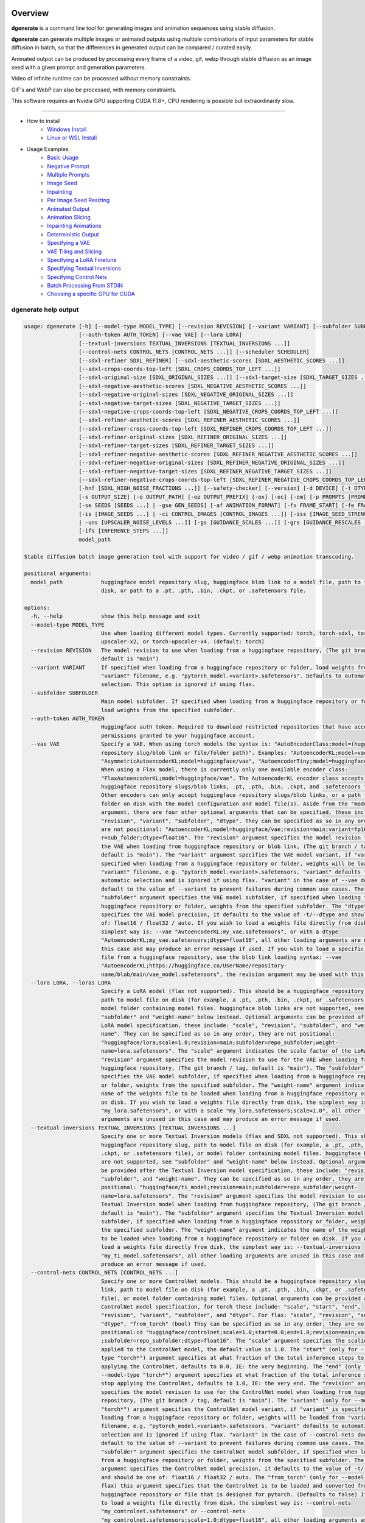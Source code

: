Overview
========

**dgenerate** is a command line tool for generating images and animation sequences using stable diffusion.

**dgenerate** can generate multiple images or animated outputs using multiple combinations of input parameters
for stable diffusion in batch, so that the differences in generated output can be compared / curated easily.

Animated output can be produced by processing every frame of a video, gif, webp through stable diffusion as
an image seed with a given prompt and generation parameters.

Video of infinite runtime can be processed without memory constraints.

GIF's and WebP can also be processed, with memory constraints.

This software requires an Nvidia GPU supporting CUDA 11.8+, CPU rendering is possible but extraordinarily slow.

----


* How to install
    * `Windows Install </#windows-install>`_
    * `Linux or WSL Install </#linux-or-wsl-install>`_

* Usage Examples
    * `Basic Usage </#basic-usage>`_
    * `Negative Prompt </#negative-prompt>`_
    * `Multiple Prompts </#multiple-prompts>`_
    * `Image Seed </#image-seed>`_
    * `Inpainting </#inpainting>`_
    * `Per Image Seed Resizing </#per-image-seed-resizing>`_
    * `Animated Output </#animated-output>`_
    * `Animation Slicing </#animation-slicing>`_
    * `Inpainting Animations </#inpainting-animations>`_
    * `Deterministic Output </#deterministic-output>`_
    * `Specifying a VAE </#specifying-a-vae>`_
    * `VAE Tiling and Slicing </#vae-tiling-and-slicing>`_
    * `Specifying a LoRA Finetune </#specifying-a-lora-finetune>`_
    * `Specifying Textual Inversions </#specifying-textual-inversions>`_
    * `Specifying Control Nets </#specifying-control-nets>`_
    * `Batch Processing From STDIN </#batch-processing-from-stdin>`_
    * `Choosing a specific GPU for CUDA </#choosing-a-specific-gpu-for-cuda>`_

dgenerate help output
---------------------

.. code-block::

    usage: dgenerate [-h] [--model-type MODEL_TYPE] [--revision REVISION] [--variant VARIANT] [--subfolder SUBFOLDER]
                     [--auth-token AUTH_TOKEN] [--vae VAE] [--lora LORA]
                     [--textual-inversions TEXTUAL_INVERSIONS [TEXTUAL_INVERSIONS ...]]
                     [--control-nets CONTROL_NETS [CONTROL_NETS ...]] [--scheduler SCHEDULER]
                     [--sdxl-refiner SDXL_REFINER] [--sdxl-aesthetic-scores [SDXL_AESTHETIC_SCORES ...]]
                     [--sdxl-crops-coords-top-left [SDXL_CROPS_COORDS_TOP_LEFT ...]]
                     [--sdxl-original-size [SDXL_ORIGINAL_SIZES ...]] [--sdxl-target-size [SDXL_TARGET_SIZES ...]]
                     [--sdxl-negative-aesthetic-scores [SDXL_NEGATIVE_AESTHETIC_SCORES ...]]
                     [--sdxl-negative-original-sizes [SDXL_NEGATIVE_ORIGINAL_SIZES ...]]
                     [--sdxl-negative-target-sizes [SDXL_NEGATIVE_TARGET_SIZES ...]]
                     [--sdxl-negative-crops-coords-top-left [SDXL_NEGATIVE_CROPS_COORDS_TOP_LEFT ...]]
                     [--sdxl-refiner-aesthetic-scores [SDXL_REFINER_AESTHETIC_SCORES ...]]
                     [--sdxl-refiner-crops-coords-top-left [SDXL_REFINER_CROPS_COORDS_TOP_LEFT ...]]
                     [--sdxl-refiner-original-sizes [SDXL_REFINER_ORIGINAL_SIZES ...]]
                     [--sdxl-refiner-target-sizes [SDXL_REFINER_TARGET_SIZES ...]]
                     [--sdxl-refiner-negative-aesthetic-scores [SDXL_REFINER_NEGATIVE_AESTHETIC_SCORES ...]]
                     [--sdxl-refiner-negative-original-sizes [SDXL_REFINER_NEGATIVE_ORIGINAL_SIZES ...]]
                     [--sdxl-refiner-negative-target-sizes [SDXL_REFINER_NEGATIVE_TARGET_SIZES ...]]
                     [--sdxl-refiner-negative-crops-coords-top-left [SDXL_REFINER_NEGATIVE_CROPS_COORDS_TOP_LEFT ...]]
                     [-hnf [SDXL_HIGH_NOISE_FRACTIONS ...]] [--safety-checker] [--version] [-d DEVICE] [-t DTYPE]
                     [-s OUTPUT_SIZE] [-o OUTPUT_PATH] [-op OUTPUT_PREFIX] [-ox] [-oc] [-om] [-p PROMPTS [PROMPTS ...]]
                     [-se SEEDS [SEEDS ...] | -gse GEN_SEEDS] [-af ANIMATION_FORMAT] [-fs FRAME_START] [-fe FRAME_END]
                     [-is [IMAGE_SEEDS ...] | -ci CONTROL_IMAGES [CONTROL_IMAGES ...]] [-iss [IMAGE_SEED_STRENGTHS ...]
                     | -uns [UPSCALER_NOISE_LEVELS ...]] [-gs [GUIDANCE_SCALES ...]] [-grs [GUIDANCE_RESCALES ...]]
                     [-ifs [INFERENCE_STEPS ...]]
                     model_path

    Stable diffusion batch image generation tool with support for video / gif / webp animation transcoding.

    positional arguments:
      model_path            huggingface model repository slug, huggingface blob link to a model file, path to folder on
                            disk, or path to a .pt, .pth, .bin, .ckpt, or .safetensors file.

    options:
      -h, --help            show this help message and exit
      --model-type MODEL_TYPE
                            Use when loading different model types. Currently supported: torch, torch-sdxl, torch-
                            upscaler-x2, or torch-upscaler-x4. (default: torch)
      --revision REVISION   The model revision to use when loading from a huggingface repository, (The git branch / tag,
                            default is "main")
      --variant VARIANT     If specified when loading from a huggingface repository or folder, load weights from
                            "variant" filename, e.g. "pytorch_model.<variant>.safetensors". Defaults to automatic
                            selection. This option is ignored if using flax.
      --subfolder SUBFOLDER
                            Main model subfolder. If specified when loading from a huggingface repository or folder,
                            load weights from the specified subfolder.
      --auth-token AUTH_TOKEN
                            Huggingface auth token. Required to download restricted repositories that have access
                            permissions granted to your huggingface account.
      --vae VAE             Specify a VAE. When using torch models the syntax is: "AutoEncoderClass;model=(huggingface
                            repository slug/blob link or file/folder path)". Examples: "AutoencoderKL;model=vae.pt",
                            "AsymmetricAutoencoderKL;model=huggingface/vae", "AutoencoderTiny;model=huggingface/vae".
                            When using a Flax model, there is currently only one available encoder class:
                            "FlaxAutoencoderKL;model=huggingface/vae". The AutoencoderKL encoder class accepts
                            huggingface repository slugs/blob links, .pt, .pth, .bin, .ckpt, and .safetensors files.
                            Other encoders can only accept huggingface repository slugs/blob links, or a path to a
                            folder on disk with the model configuration and model file(s). Aside from the "model"
                            argument, there are four other optional arguments that can be specified, these include
                            "revision", "variant", "subfolder", "dtype". They can be specified as so in any order, they
                            are not positional: "AutoencoderKL;model=huggingface/vae;revision=main;variant=fp16;subfolde
                            r=sub_folder;dtype=float16". The "revision" argument specifies the model revision to use for
                            the VAE when loading from huggingface repository or blob link, (The git branch / tag,
                            default is "main"). The "variant" argument specifies the VAE model variant, if "variant" is
                            specified when loading from a huggingface repository or folder, weights will be loaded from
                            "variant" filename, e.g. "pytorch_model.<variant>.safetensors. "variant" defaults to
                            automatic selection and is ignored if using flax. "variant" in the case of --vae does not
                            default to the value of --variant to prevent failures during common use cases. The
                            "subfolder" argument specifies the VAE model subfolder, if specified when loading from a
                            huggingface repository or folder, weights from the specified subfolder. The "dtype" argument
                            specifies the VAE model precision, it defaults to the value of -t/--dtype and should be one
                            of: float16 / float32 / auto. If you wish to load a weights file directly from disk, the
                            simplest way is: --vae "AutoencoderKL;my_vae.safetensors", or with a dtype
                            "AutoencoderKL;my_vae.safetensors;dtype=float16", all other loading arguments are unused in
                            this case and may produce an error message if used. If you wish to load a specific weight
                            file from a huggingface repository, use the blob link loading syntax: --vae
                            "AutoencoderKL;https://huggingface.co/UserName/repository-
                            name/blob/main/vae_model.safetensors", the revision argument may be used with this syntax.
      --lora LORA, --loras LORA
                            Specify a LoRA model (flax not supported). This should be a huggingface repository slug,
                            path to model file on disk (for example, a .pt, .pth, .bin, .ckpt, or .safetensors file), or
                            model folder containing model files. huggingface blob links are not supported, see
                            "subfolder" and "weight-name" below instead. Optional arguments can be provided after the
                            LoRA model specification, these include: "scale", "revision", "subfolder", and "weight-
                            name". They can be specified as so in any order, they are not positional:
                            "huggingface/lora;scale=1.0;revision=main;subfolder=repo_subfolder;weight-
                            name=lora.safetensors". The "scale" argument indicates the scale factor of the LoRA. The
                            "revision" argument specifies the model revision to use for the VAE when loading from
                            huggingface repository, (The git branch / tag, default is "main"). The "subfolder" argument
                            specifies the VAE model subfolder, if specified when loading from a huggingface repository
                            or folder, weights from the specified subfolder. The "weight-name" argument indicates the
                            name of the weights file to be loaded when loading from a huggingface repository or folder
                            on disk. If you wish to load a weights file directly from disk, the simplest way is: --lora
                            "my_lora.safetensors", or with a scale "my_lora.safetensors;scale=1.0", all other loading
                            arguments are unused in this case and may produce an error message if used.
      --textual-inversions TEXTUAL_INVERSIONS [TEXTUAL_INVERSIONS ...]
                            Specify one or more Textual Inversion models (flax and SDXL not supported). This should be a
                            huggingface repository slug, path to model file on disk (for example, a .pt, .pth, .bin,
                            .ckpt, or .safetensors file), or model folder containing model files. huggingface blob links
                            are not supported, see "subfolder" and "weight-name" below instead. Optional arguments can
                            be provided after the Textual Inversion model specification, these include: "revision",
                            "subfolder", and "weight-name". They can be specified as so in any order, they are not
                            positional: "huggingface/ti_model;revision=main;subfolder=repo_subfolder;weight-
                            name=lora.safetensors". The "revision" argument specifies the model revision to use for the
                            Textual Inversion model when loading from huggingface repository, (The git branch / tag,
                            default is "main"). The "subfolder" argument specifies the Textual Inversion model
                            subfolder, if specified when loading from a huggingface repository or folder, weights from
                            the specified subfolder. The "weight-name" argument indicates the name of the weights file
                            to be loaded when loading from a huggingface repository or folder on disk. If you wish to
                            load a weights file directly from disk, the simplest way is: --textual-inversions
                            "my_ti_model.safetensors", all other loading arguments are unused in this case and may
                            produce an error message if used.
      --control-nets CONTROL_NETS [CONTROL_NETS ...]
                            Specify one or more ControlNet models. This should be a huggingface repository slug / blob
                            link, path to model file on disk (for example, a .pt, .pth, .bin, .ckpt, or .safetensors
                            file), or model folder containing model files. Optional arguments can be provided after the
                            ControlNet model specification, for torch these include: "scale", "start", "end",
                            "revision", "variant", "subfolder", and "dtype". For flax: "scale", "revision", "subfolder",
                            "dtype", "from_torch" (bool) They can be specified as so in any order, they are not
                            positional:cd "huggingface/controlnet;scale=1.0;start=0.0;end=1.0;revision=main;variant=fp16
                            ;subfolder=repo_subfolder;dtype=float16". The "scale" argument specifies the scaling factor
                            applied to the ControlNet model, the default value is 1.0. The "start" (only for --model-
                            type "torch*") argument specifies at what fraction of the total inference steps to begin
                            applying the ControlNet, defaults to 0.0, IE: the very beginning. The "end" (only for
                            --model-type "torch*") argument specifies at what fraction of the total inference steps to
                            stop applying the ControlNet, defaults to 1.0, IE: the very end. The "revision" argument
                            specifies the model revision to use for the ControlNet model when loading from huggingface
                            repository, (The git branch / tag, default is "main"). The "variant" (only for --model-type
                            "torch*") argument specifies the ControlNet model variant, if "variant" is specified when
                            loading from a huggingface repository or folder, weights will be loaded from "variant"
                            filename, e.g. "pytorch_model.<variant>.safetensors. "variant" defaults to automatic
                            selection and is ignored if using flax. "variant" in the case of --control-nets does not
                            default to the value of --variant to prevent failures during common use cases. The
                            "subfolder" argument specifies the ControlNet model subfolder, if specified when loading
                            from a huggingface repository or folder, weights from the specified subfolder. The "dtype"
                            argument specifies the ControlNet model precision, it defaults to the value of -t/--dtype
                            and should be one of: float16 / float32 / auto. The "from_torch" (only for --model-type
                            flax) this argument specifies that the ControlNet is to be loaded and converted from a
                            huggingface repository or file that is designed for pytorch. (Defaults to false) If you wish
                            to load a weights file directly from disk, the simplest way is: --control-nets
                            "my_controlnet.safetensors" or --control-nets
                            "my_controlnet.safetensors;scale=1.0;dtype=float16", all other loading arguments aside from
                            "scale" and "dtype" are unused in this case and may produce an error message if used
                            ("from_torch" is available when using flax). If you wish to load a specific weight file from
                            a huggingface repository, use the blob link loading syntax: --control-nets
                            "https://huggingface.co/UserName/repository-name/blob/main/controlnet.safetensors", the
                            revision argument may be used with this syntax.
      --scheduler SCHEDULER
                            Specify a scheduler (sampler) by name. Passing "help" to this argument will print the
                            compatible schedulers for a model without generating any images. Torch schedulers:
                            (DDIMScheduler, DDPMScheduler, PNDMScheduler, LMSDiscreteScheduler, EulerDiscreteScheduler,
                            HeunDiscreteScheduler, EulerAncestralDiscreteScheduler, DPMSolverMultistepScheduler,
                            DPMSolverSinglestepScheduler, KDPM2DiscreteScheduler, KDPM2AncestralDiscreteScheduler,
                            DEISMultistepScheduler, UniPCMultistepScheduler, DPMSolverSDEScheduler).
      --sdxl-refiner SDXL_REFINER
                            Stable Diffusion XL (torch-sdxl) refiner model path. This should be a huggingface repository
                            slug / blob link, path to model file on disk (for example, a .pt, .pth, .bin, .ckpt, or
                            .safetensors file), or model folder containing model files. Optional arguments can be
                            provided after the SDXL refiner model specification, these include: "revision", "variant",
                            "subfolder", and "dtype". They can be specified as so in any order, they are not positional:
                            "huggingface/refiner_model_xl;revision=main;variant=fp16;subfolder=repo_subfolder;dtype=floa
                            t16". The "revision" argument specifies the model revision to use for the Textual Inversion
                            model when loading from huggingface repository, (The git branch / tag, default is "main").
                            The "variant" argument specifies the SDXL refiner model variant and defaults to the value of
                            --variant, when "variant" is specified when loading from a huggingface repository or folder,
                            weights will be loaded from "variant" filename, e.g. "pytorch_model.<variant>.safetensors.
                            "variant" defaults to automatic selection. The "subfolder" argument specifies the SDXL
                            refiner model subfolder, if specified when loading from a huggingface repository or folder,
                            weights from the specified subfolder. The "dtype" argument specifies the SDXL refiner model
                            precision, it defaults to the value of -t/--dtype and should be one of: float16 / float32 /
                            auto. If you wish to load a weights file directly from disk, the simplest way is: --sdxl-
                            refiner "my_sdxl_refiner.safetensors" or --sdxl-refiner
                            "my_sdxl_refiner.safetensors;dtype=float16", all other loading arguments aside from "dtype"
                            are unused in this case and may produce an error message if used. If you wish to load a
                            specific weight file from a huggingface repository, use the blob link loading syntax:
                            --sdxl-refiner "https://huggingface.co/UserName/repository-
                            name/blob/main/refiner_model.safetensors", the revision argument may be used with this
                            syntax.
      --sdxl-aesthetic-scores [SDXL_AESTHETIC_SCORES ...]
                            One or more Stable Diffusion XL (torch-sdxl) "aesthetic-score" micro-conditioning
                            parameters. Used to simulate an aesthetic score of the generated image by influencing the
                            positive text condition. Part of SDXL's micro-conditioning as explained in section 2.2 of
                            [https://huggingface.co/papers/2307.01952].
      --sdxl-crops-coords-top-left [SDXL_CROPS_COORDS_TOP_LEFT ...]
                            One or more Stable Diffusion XL (torch-sdxl) "negative-crops-coords-top-left" micro-
                            conditioning parameters in the format "0,0". --sdxl-crops-coords-top-left can be used to
                            generate an image that appears to be "cropped" from the position --sdxl-crops-coords-top-
                            left downwards. Favorable, well-centered images are usually achieved by setting --sdxl-
                            crops-coords-top-left to "0,0". Part of SDXL's micro-conditioning as explained in section
                            2.2 of [https://huggingface.co/papers/2307.01952].
      --sdxl-original-size [SDXL_ORIGINAL_SIZES ...], --sdxl-original-sizes [SDXL_ORIGINAL_SIZES ...]
                            One or more Stable Diffusion XL (torch-sdxl) "original-size" micro-conditioning parameters
                            in the format (WIDTHxHEIGHT). If not the same as --sdxl-target-size the image will appear to
                            be down or upsampled. --sdxl-original-size defaults to --output-size if not specified. Part
                            of SDXL's micro-conditioning as explained in section 2.2 of
                            [https://huggingface.co/papers/2307.01952]
      --sdxl-target-size [SDXL_TARGET_SIZES ...], --sdxl-target-sizes [SDXL_TARGET_SIZES ...]
                            One or more Stable Diffusion XL (torch-sdxl) "target-size" micro-conditioning parameters in
                            the format (WIDTHxHEIGHT). For most cases, --sdxl-target-size should be set to the desired
                            height and width of the generated image. If not specified it will default to --output-size.
                            Part of SDXL's micro-conditioning as explained in section 2.2 of
                            [https://huggingface.co/papers/2307.01952]
      --sdxl-negative-aesthetic-scores [SDXL_NEGATIVE_AESTHETIC_SCORES ...]
                            One or more Stable Diffusion XL (torch-sdxl) "negative-aesthetic-score" micro-conditioning
                            parameters. Part of SDXL's micro-conditioning as explained in section 2.2 of
                            [https://huggingface.co/papers/2307.01952]. Can be used to simulate an aesthetic score of
                            the generated image by influencing the negative text condition.
      --sdxl-negative-original-sizes [SDXL_NEGATIVE_ORIGINAL_SIZES ...]
                            One or more Stable Diffusion XL (torch-sdxl) "negative-original-sizes" micro-conditioning
                            parameters. Negatively condition the generation process based on a specific image
                            resolution. Part of SDXL's micro-conditioning as explained in section 2.2 of
                            [https://huggingface.co/papers/2307.01952]. For more information, refer to this issue
                            thread: https://github.com/huggingface/diffusers/issues/4208
      --sdxl-negative-target-sizes [SDXL_NEGATIVE_TARGET_SIZES ...]
                            One or more Stable Diffusion XL (torch-sdxl) "negative-original-sizes" micro-conditioning
                            parameters. To negatively condition the generation process based on a target image
                            resolution. It should be as same as the "target_size" for most cases. Part of SDXL's micro-
                            conditioning as explained in section 2.2 of [https://huggingface.co/papers/2307.01952]. For
                            more information, refer to this issue thread:
                            https://github.com/huggingface/diffusers/issues/4208.
      --sdxl-negative-crops-coords-top-left [SDXL_NEGATIVE_CROPS_COORDS_TOP_LEFT ...]
                            One or more Stable Diffusion XL (torch-sdxl) "negative-crops-coords-top-left" micro-
                            conditioning parameters in the format "0,0". Negatively condition the generation process
                            based on a specific crop coordinates. Part of SDXL's micro-conditioning as explained in
                            section 2.2 of [https://huggingface.co/papers/2307.01952]. For more information, refer to
                            this issue thread: https://github.com/huggingface/diffusers/issues/4208.
      --sdxl-refiner-aesthetic-scores [SDXL_REFINER_AESTHETIC_SCORES ...]
                            See: --sdxl-aesthetic-scores, applied to SDXL refiner pass.
      --sdxl-refiner-crops-coords-top-left [SDXL_REFINER_CROPS_COORDS_TOP_LEFT ...]
                            See: --sdxl-crops-coords-top-left, applied to SDXL refiner pass.
      --sdxl-refiner-original-sizes [SDXL_REFINER_ORIGINAL_SIZES ...]
                            See: --sdxl-refiner-original-sizes, applied to SDXL refiner pass.
      --sdxl-refiner-target-sizes [SDXL_REFINER_TARGET_SIZES ...]
                            See: --sdxl-refiner-target-sizes, applied to SDXL refiner pass.
      --sdxl-refiner-negative-aesthetic-scores [SDXL_REFINER_NEGATIVE_AESTHETIC_SCORES ...]
                            See: --sdxl-negative-aesthetic-scores, applied to SDXL refiner pass.
      --sdxl-refiner-negative-original-sizes [SDXL_REFINER_NEGATIVE_ORIGINAL_SIZES ...]
                            See: --sdxl-negative-original-sizes, applied to SDXL refiner pass.
      --sdxl-refiner-negative-target-sizes [SDXL_REFINER_NEGATIVE_TARGET_SIZES ...]
                            See: --sdxl-negative-target-sizes, applied to SDXL refiner pass.
      --sdxl-refiner-negative-crops-coords-top-left [SDXL_REFINER_NEGATIVE_CROPS_COORDS_TOP_LEFT ...]
                            See: --sdxl-negative-crops-coords-top-left, applied to SDXL refiner pass.
      -hnf [SDXL_HIGH_NOISE_FRACTIONS ...], --sdxl-high-noise-fractions [SDXL_HIGH_NOISE_FRACTIONS ...]
                            High noise fraction for Stable Diffusion XL (torch-sdxl), this fraction of inference steps
                            will be processed by the base model, while the rest will be processed by the refiner model.
                            Multiple values to this argument will result in additional generation steps for each value.
                            (default: [0.8])
      --safety-checker      Enable safety checker loading, this is off by default. When turned on images with NSFW
                            content detected may result in solid black output. Some pretrained models have settings
                            indicating a safety checker is not to be loaded, in that case this option has no effect.
      --version             show program's version number and exit
      -d DEVICE, --device DEVICE
                            cuda / cpu. (default: cuda). Use: cuda:0, cuda:1, cuda:2, etc. to specify a specific GPU.
      -t DTYPE, --dtype DTYPE
                            Model precision: float16 / float32 / auto. (default: auto)
      -s OUTPUT_SIZE, --output-size OUTPUT_SIZE
                            Image output size. If an image seed is used it will be resized to this dimension with aspect
                            ratio maintained, width will be fixed and a new height will be calculated. If only one
                            integer value is provided, that is the value for both dimensions. X/Y dimension values
                            should be separated by "x". (default: 512x512 when no image seeds are specified)
      -o OUTPUT_PATH, --output-path OUTPUT_PATH
                            Output path for generated images and files. This directory will be created if it does not
                            exist. (default: ./output)
      -op OUTPUT_PREFIX, --output-prefix OUTPUT_PREFIX
                            Name prefix for generated images and files. This prefix will be added to the beginning of
                            every generated file, followed by an underscore.
      -ox, --output-overwrite
                            Enable overwrites of files in the output directory that already exists. The default behavior
                            is not to do this, and instead append a filename suffix: "_version_(number)" when it is
                            detected that the generated file name already exists. Advanced usage of SDXL using --sdxl-*
                            arguments other than --sdxl-high-noise-fractions will cause overwrites if multiple values
                            are supplied, and therefore the creation of files with the "_version_(number)" prefix, it is
                            recommended to use --output-configs/--output-metadata when using those options in order to
                            determine the input parameters which produced the image.
      -oc, --output-configs
                            Write a configuration text file for every output image or animation. The text file can be
                            used reproduce that particular output image or animation by piping it to dgenerate STDIN,
                            for example "dgenerate < config.txt". These files will be written to --output-directory and
                            are affected by --output-prefix and --output-overwrite as well. The files will be named
                            after their corresponding image or animation file. Configuration files produced for
                            animation frame images will utilize --frame-start and --frame-end to specify the frame
                            number.
      -om, --output-metadata
                            Write the information produced by --output-configs to the PNG metadata of each image.
                            Metadata will not be written to animated files (yet). The data is written to a PNG metadata
                            property named DgenerateConfig and can be read using ImageMagick like so: "magick identify
                            -format "%[Property:DgenerateConfig] generated_file.png".
      -p PROMPTS [PROMPTS ...], --prompts PROMPTS [PROMPTS ...]
                            List of prompts to try, an image group is generated for each prompt, prompt data is split by
                            ; (semi-colon). The first value is the positive text influence, things you want to see. The
                            Second value is negative influence IE. things you don't want to see. Example: --prompts
                            "shrek flying a tesla over detroit; clouds, rain, missiles". (default: [(empty string)])
      -se SEEDS [SEEDS ...], --seeds SEEDS [SEEDS ...]
                            List of seeds to try, define fixed seeds to achieve deterministic output. This argument may
                            not be used when --gse/--gen-seeds is used. (default: [randint(0, 99999999999999)])
      -gse GEN_SEEDS, --gen-seeds GEN_SEEDS
                            Auto generate N random seeds to try. This argument may not be used when -se/--seeds is used.
      -af ANIMATION_FORMAT, --animation-format ANIMATION_FORMAT
                            Output format when generating an animation from an input video / gif / webp etc. Value must
                            be one of: gif, webp, or mp4. (default: mp4)
      -fs FRAME_START, --frame-start FRAME_START
                            Starting frame slice point for animated files, the specified frame will be included.
      -fe FRAME_END, --frame-end FRAME_END
                            Ending frame slice point for animated files, the specified frame will be included.
      -is [IMAGE_SEEDS ...], --image-seeds [IMAGE_SEEDS ...]
                            List of image seeds to try when processing image seeds, these may be URLs or file paths.
                            Videos / GIFs / WEBP files will result in frames being rendered as well as an animated
                            output file being generated if more than one frame is available in the input file.
                            Inpainting for static images can be achieved by specifying a black and white mask image in
                            each image seed string using a semicolon as the separating character, like so: "my-seed-
                            image.png;my-image-mask.png", white areas of the mask indicate where generated content is to
                            be placed in your seed image. Output dimensions specific to the image seed can be specified
                            by placing the dimension at the end of the string following a semicolon like so: "my-seed-
                            image.png;512x512" or "my-seed-image.png;my-image-mask.png;512x512". Inpainting masks can be
                            downloaded for you from a URL or be a path to a file on disk.
      -ci CONTROL_IMAGES [CONTROL_IMAGES ...], --control-images CONTROL_IMAGES [CONTROL_IMAGES ...]
                            Specify images to try as control images for --control-nets when not specifying via --image-
                            seed. This argument is mutually exclusive with --image-seed.
      -iss [IMAGE_SEED_STRENGTHS ...], --image-seed-strengths [IMAGE_SEED_STRENGTHS ...]
                            List of image seed strengths to try. Closer to 0 means high usage of the seed image (less
                            noise convolution), 1 effectively means no usage (high noise convolution). Low values will
                            produce something closer or more relevant to the input image, high values will give the AI
                            more creative freedom. (default: [0.8])
      -uns [UPSCALER_NOISE_LEVELS ...], --upscaler-noise-levels [UPSCALER_NOISE_LEVELS ...]
                            List of upscaler noise levels to try when using the super resolution upscaler (torch-
                            upscaler-x4). These values will be ignored when using (torch-upscaler-x2). The higher this
                            value the more noise is added to the image before upscaling (similar to --image-seed-
                            strength). (default: [20])
      -gs [GUIDANCE_SCALES ...], --guidance-scales [GUIDANCE_SCALES ...]
                            List of guidance scales to try. Guidance scale effects how much your text prompt is
                            considered. Low values draw more data from images unrelated to text prompt. (default: [5])
      -grs [GUIDANCE_RESCALES ...], --guidance-rescales [GUIDANCE_RESCALES ...]
                            List of guidance rescale factors to try. Proposed by [Common Diffusion Noise Schedules and
                            Sample Steps are Flawed](https://arxiv.org/pdf/2305.08891.pdf) "guidance_scale" is defined
                            as "φ" in equation 16. of [Common Diffusion Noise Schedules and Sample Steps are Flawed]
                            (https://arxiv.org/pdf/2305.08891.pdf). Guidance rescale factor should fix overexposure when
                            using zero terminal SNR.
      -ifs [INFERENCE_STEPS ...], --inference-steps [INFERENCE_STEPS ...]
                            Lists of inference steps values to try. The amount of inference (de-noising) steps effects
                            image clarity to a degree, higher values bring the image closer to what the AI is targeting
                            for the content of the image. Values between 30-40 produce good results, higher values may
                            improve image quality and or change image content. (default: [30])




Windows Install
===============

You can install using the Windows installer provided with each release on the
`Releases Page <https://github.com/Teriks/dgenerate/releases>`_, or you can manually
install with pipx, (or pip if you want) as described below.


Manual Install
--------------


Install Visual Studios (Community or other), make sure "Desktop development with C++" is selected, unselect anything you do not need.

https://visualstudio.microsoft.com/downloads/


Install rust compiler using rustup-init.exe (x64), use the default install options.

https://www.rust-lang.org/tools/install

Install Python:

https://www.python.org/ftp/python/3.11.3/python-3.11.3-amd64.exe

Make sure you select the option "Add to PATH" in the python installer,
otherwise invoke python directly using it's full path while installing the tool.

Install GIT for Windows:

https://gitforwindows.org/


Install dgenerate
-----------------

Using Windows CMD

Install pipx:

.. code-block:: bash

    pip install pipx
    pipx ensurepath

    # Log out and log back in so PATH takes effect

Install dgenerate:

.. code-block:: bash

    pipx install git+https://github.com/Teriks/dgenerate.git ^
    --pip-args "--extra-index-url https://download.pytorch.org/whl/cu118/"

    # If you want a specific version

    pipx install git+https://github.com/Teriks/dgenerate.git@v1.1.0 ^
    --pip-args "--extra-index-url https://download.pytorch.org/whl/cu118/"


Run **dgenerate** to generate images:

.. code-block:: bash

    dgenerate --help

    dgenerate stabilityai/stable-diffusion-2-1 ^
    --prompts "an astronaut riding a horse" ^
    --output-path output ^
    --inference-steps 40 ^
    --guidance-scales 10

Linux or WSL Install
====================

First update your system and install build-essential

.. code-block:: bash

    sudo apt update && sudo apt upgrade
    sudo apt install build-essential


Install CUDA Toolkit 12.*: https://developer.nvidia.com/cuda-downloads

I recommend using the runfile option:

.. code-block:: bash

    # CUDA Toolkit 12.2.1 For Ubuntu / Debian / WSL

    wget https://developer.download.nvidia.com/compute/cuda/12.2.1/local_installers/cuda_12.2.1_535.86.10_linux.run
    sudo sh cuda_12.2.1_535.86.10_linux.run

Do not attempt to install a driver from the prompts if using WSL.

Add libraries to linker path:

.. code-block:: bash

    # Add to ~/.bashrc

    # For Linux add the following
    export LD_LIBRARY_PATH=/usr/local/cuda/lib64:$LD_LIBRARY_PATH

    # For WSL add the following
    export LD_LIBRARY_PATH=/usr/lib/wsl/lib:/usr/local/cuda/lib64:$LD_LIBRARY_PATH

    # Add this in both cases as well
    export PATH=/usr/local/cuda/bin:$PATH


When done editing ``~/.bashrc`` do:

.. code-block:: bash

    source ~/.bashrc


Install Python 3.10+ (Debian / Ubuntu) and pipx
-----------------------------------------------

.. code-block:: bash

    sudo apt install python3.10 python3-pip pipx python3.10-venv python3-wheel
    pipx ensurepath

    source ~/.bashrc


Install dgenerate
-----------------

.. code-block:: bash

    pipx install git+https://github.com/Teriks/dgenerate.git \
    --pip-args "--extra-index-url https://download.pytorch.org/whl/cu118/"

    # With flax/jax support

    pipx install "dgenerate[flax] @ git+https://github.com/Teriks/dgenerate.git" \
    --pip-args "--extra-index-url https://download.pytorch.org/whl/cu118/ \
    -f https://storage.googleapis.com/jax-releases/jax_cuda_releases.html"

    # If you want a specific version

    pipx install git+https://github.com/Teriks/dgenerate.git@v1.1.0 \
    --pip-args "--extra-index-url https://download.pytorch.org/whl/cu118/"

    # Specific version with flax/jax support

    pipx install "dgenerate[flax] @ git+https://github.com/Teriks/dgenerate.git@v1.1.0" \
    --pip-args "--extra-index-url https://download.pytorch.org/whl/cu118/ \
    -f https://storage.googleapis.com/jax-releases/jax_cuda_releases.html"


Run **dgenerate** to generate images:

.. code-block:: bash

    dgenerate --help

    dgenerate stabilityai/stable-diffusion-2-1 \
    --prompts "an astronaut riding a horse" \
    --output-path output \
    --inference-steps 40 \
    --guidance-scales 10

Basic Usage
===========

Generate an astronaut riding a horse using 5 different random seeds, 3 different inference-steps values, 3 different guidance-scale values.

Adjust output size to 512x512 and output generated images to 'astronaut' folder.

45 uniquely named images will be generated (5x3x3)

.. code-block:: bash

    dgenerate stabilityai/stable-diffusion-2-1 \
    --prompts "an astronaut riding a horse" \
    --gen-seeds 5 \
    --output-path astronaut \
    --inference-steps 30 40 50 \
    --guidance-scales 5 7 10 \
    --output-size 512x512


Loading models from huggingface blob links is also supported

.. code-block:: bash

    dgenerate https://huggingface.co/stabilityai/stable-diffusion-2-1/blob/main/v2-1_768-ema-pruned.safetensors \
    --prompts "an astronaut riding a horse" \
    --gen-seeds 5 \
    --output-path astronaut \
    --inference-steps 30 40 50 \
    --guidance-scales 5 7 10 \
    --output-size 512x512


SDXL is supported and can be used to generate highly realistic images.

Prompt only generation, img2img, and inpainting is supported for SDXL.

Refiner models can be specified, fp16 model variant and a datatype of float16 is
recommended to prevent out of memory conditions on the average GPU :)

.. code-block:: bash

    dgenerate stabilityai/stable-diffusion-xl-base-1.0 --model-type torch-sdxl \
    --sdxl-high-noise-fractions 0.6 0.7 0.8 \
    --gen-seeds 5 \
    --inference-steps 50 \
    --guidance-scale 12 \
    --sdxl-refiner stabilityai/stable-diffusion-xl-refiner-1.0 \
    --prompts "real photo of an astronaut riding a horse on the moon" \
    --variant fp16 --dtype float16 \
    --output-size 1024
    
    
Negative Prompt
---------------

In order to specify a negative prompt, each prompt argument is split
into two parts separated by ``;``

The prompt text occuring after ``;`` is the negative influence prompt.

To attempt to avoid rendering of a saddle on the horse being ridden, you
could for example add the negative prompt "saddle" or "wearing a saddle"
or "horse wearing a saddle" etc.


.. code-block:: bash

    dgenerate stabilityai/stable-diffusion-2-1 \
    --prompts "an astronaut riding a horse; horse wearing a saddle" \
    --gen-seeds 5 \
    --output-path astronaut \
    --inference-steps 50 \
    --guidance-scales 10 \
    --output-size 512x512
    
    
Multiple Prompts
----------------
 
Multiple prompts can be specified one after another in quotes in order
to generate images using multiple prompt variations.
 
The following command generates 10 uniquely named images using two 
prompts and five random seeds (2x5)
 
5 of them will be from the first prompt and 5 of them from the second prompt.
 
All using 50 inference steps, and 10 for guidance scale value.
 
 
.. code-block:: bash

    dgenerate stabilityai/stable-diffusion-2-1 \
    --prompts "an astronaut riding a horse" "an astronaut riding a donkey" \
    --gen-seeds 5 \
    --output-path astronaut \
    --inference-steps 50 \
    --guidance-scales 10 \
    --output-size 512x512


Image Seed
----------

Use a photo of Buzz Aldrin on the moon to generate a photo of an astronaut standing on mars using Img2Img,
this uses an image seed downloaded from wikipedia.

Disk file paths may also be used for image seeds, multiple image seeds may be provided, images will be
generated from each image seed individually.

Generate this image using 5 different seeds, 3 different inference-step values, 3 different
guidance-scale values as above.

In addition this image will be generated using 3 different image seed strengths.

Adjust output size to 512x512 and output generated images to 'astronaut' folder, if the image seed
is not a 1:1 aspect ratio the width will be fixed to the requested width and the height of the output image
calculated to maintain aspect ratio.

If you do not adjust the output size of the generated image, the size of the input image seed will be used.

135 uniquely named images will be generated (5x3x3x3)

.. code-block:: bash

    dgenerate stabilityai/stable-diffusion-2-1 \
    --prompts "an astronaut walking on mars" \
    --image-seeds https://upload.wikimedia.org/wikipedia/commons/9/98/Aldrin_Apollo_11_original.jpg \
    --image-seed-strengths 0.2 0.5 0.8 \
    --gen-seeds 5 \
    --output-path astronaut \
    --inference-steps 30 40 50 \
    --guidance-scales 5 7 10 \
    --output-size 512x512


Inpainting
----------

Inpainting on an image can be preformed by providing a mask image with your image seed. This mask should be a black and white image
of identical size to your image seed.  White areas of the mask image will be used to tell the AI what areas of the seed image should be filled
in with generated content.

.. _Inpainting Animations: /#inpainting-animations

For using inpainting on animated image seeds, jump to: `Inpainting Animations`_

In order to use inpainting, specify your image seed like so:
``--image-seeds "my-image-seed.png;my-mask-image.png"`` or ``--image-seeds "my-image-seed.png;mask=my-mask-image.png"``

The format is your image seed and mask image seperated by ``;``, optionally mask can be named argument.
The alternate syntax is for disambiguation when using `Control Nets </#specifying-control-nets>`_.

Mask images can be downloaded from URL's just like image seeds, however for this example the syntax specifies a file on disk for brevity.

`my-image-seed.png <https://raw.githubusercontent.com/CompVis/latent-diffusion/main/data/inpainting_examples/overture-creations-5sI6fQgYIuo.png>`_

`my-mask-image.png <https://raw.githubusercontent.com/CompVis/latent-diffusion/main/data/inpainting_examples/overture-creations-5sI6fQgYIuo_mask.png>`_

The command below generates a cat sitting on a bench with the images from the links above, the mask image masks out
areas over the dog in the original image, causing the dog to be replaced with an AI generated cat.

.. code-block:: bash

    dgenerate stabilityai/stable-diffusion-2-inpainting \
    --image-seeds "my-image-seed.png;my-mask-image.png" \
    --prompts "Face of a yellow cat, high resolution, sitting on a park bench" \
    --image-seed-strengths 0.8 \
    --guidance-scale 10 \
    --inference-steps 100


Per Image Seed Resizing
-----------------------

If you want to specify multiple image seeds that will have different output sizes irrespective
of their input size or a globally defined output size defined with ``--output-size``,
You can specify their output size individually at the end of each provided image seed.

This will work when using a mask image for inpainting as well, including when using animated inputs.

The syntax is: ``--image-seeds "my-image-seed.png;512x512"`` or ``--image-seeds "my-image-seed.png;my-mask-image.png;512x512"``
or ``--image-seeds "my-image-seed.png;mask=my-mask-image.png;resize=512x512"``

The alternate syntax with named arguments is for disambiguation when using `Control Nets </#specifying-control-nets>`_.

When one dimension is specified, that dimension is the width, and the height is
calculated from the aspect ratio of the input image.

.. code-block:: bash

    dgenerate stabilityai/stable-diffusion-2-1 \
    --image-seeds "my-image-seed.png;1024" "my-image-seed.png;my-mask-image.png;512x512" \
    --prompts "Face of a yellow cat, high resolution, sitting on a park bench" \
    --image-seed-strengths 0.8 \
    --guidance-scale 10 \
    --inference-steps 100


Animated Output
---------------

**dgenerate** supports many video formats through the use of PyAV, as well as GIF & WebP.

When an animated image seed is given, animated output will be produced in the format of your choosing.

In addition, every frame will be written to the output folder as a uniquely named image.

Use a GIF of a man riding a horse to create an animation of an astronaut riding a horse.

Output to an MP4.  See ``--help`` for information about formats supported by ``--animation-format``

If the animation is not 1:1 aspect ratio, the width will be fixed to the width of the
requested output size, and the height calculated to match the aspect ratio of the animation.

If you do not set an output size, the size of the input animation will be used.

.. code-block:: bash

    dgenerate stabilityai/stable-diffusion-2-1 \
    --prompts "an astronaut riding a horse" \
    --image-seeds https://upload.wikimedia.org/wikipedia/commons/7/7b/Muybridge_race_horse_~_big_transp.gif \
    --image-seed-strengths 0.5 \
    --output-path astronaut \
    --inference-steps 50 \
    --guidance-scales 10 \
    --output-size 512x512 \
    --animation-format mp4


Animation Slicing
-----------------

Animated inputs can be sliced by a frame range, currently this only works globally so
if you provide multiple animated inputs they will all be sliced in an identical manner 
using the provided slice setting. Individual slice settings per image seed will probably 
be added in the future.

Perhaps you only want to run diffusion on the first frame of an animated input in
order to save time in finding good parameters for generating every frame. You could
do something like this in order to test different parameters on only the first frame,
which will be much faster than rendering the entire video/gif outright.

The slice range is inclusive, meaning that the frames pecified by ``--frame-start`` and ``--frame-end``
will be included in the slice.  Both slice points do not have to be specified at the same time, IE, you can slice
the tail end of a video out, or seek to a certain frame in the video and start from there if you wanted, by only
specifying a start, or an end parameter instead of both simultaneously.

If your slice only results in the processing of a single frame, it will be treated as a normal image seed and only
image output will be produced instead of an animation.


.. code-block:: bash
    
    # Generate using only the first frame
    
    dgenerate stabilityai/stable-diffusion-2-1 \
    --prompts "an astronaut riding a horse" \
    --image-seeds https://upload.wikimedia.org/wikipedia/commons/7/7b/Muybridge_race_horse_~_big_transp.gif \
    --image-seed-strengths 0.5 \
    --output-path astronaut \
    --inference-steps 50 \
    --guidance-scales 10 \
    --output-size 512x512 \
    --animation-format mp4 \
    --frame-start 0 \
    --frame-end 0


Inpainting Animations
---------------------

Image seeds can be supplied an animated or static image mask to define the areas for inpainting while generating an animated output.

All combinations of animated seed and animated / or static mask can be handled.

When an animated seed is used with an animated mask, the mask for every corresponding frame in the input is taken from the animated mask,
the runtime of the animated output will be equal to the shorter of the two animated inputs. IE: If the seed animation and the mask animation
have different length, the animated output is clipped to the length of the shorter of the two.

When a static image is used as a mask, that image is used as an inpaint mask for every frame of the animated seed.

When an animated mask is used with a static image seed, the animated output length is that of the animated mask. A video is
created by duplicating the image seed for every frame of the animated mask, the animated output being generated by masking
them together.


.. code-block:: bash

    # A video with a static inpaint mask over the entire video

    dgenerate stabilityai/stable-diffusion-2-inpainting \
    --prompts "an astronaut riding a horse" \
    --image-seeds "my-animation.mp4;my-static-mask.png" \
    --output-path inpaint \
    --animation-format mp4

    # Zip two videos together, masking the left video with corrisponding frames
    # from the right video. The two animated inputs do not have to be the same file format
    # you can mask videos with gif/webp and vice versa

    dgenerate stabilityai/stable-diffusion-2-inpainting \
    --prompts "an astronaut riding a horse" \
    --image-seeds "my-animation.mp4;my-animation-mask.mp4" \
    --output-path inpaint \
    --animation-format mp4

    dgenerate stabilityai/stable-diffusion-2-inpainting \
    --prompts "an astronaut riding a horse" \
    --image-seeds "my-animation.mp4;my-animation-mask.gif" \
    --output-path inpaint \
    --animation-format mp4

    dgenerate stabilityai/stable-diffusion-2-inpainting \
    --prompts "an astronaut riding a horse" \
    --image-seeds "my-animation.gif;my-animation-mask.gif" \
    --output-path inpaint \
    --animation-format mp4

    dgenerate stabilityai/stable-diffusion-2-inpainting \
    --prompts "an astronaut riding a horse" \
    --image-seeds "my-animation.gif;my-animation-mask.webp" \
    --output-path inpaint \
    --animation-format mp4

    dgenerate stabilityai/stable-diffusion-2-inpainting \
    --prompts "an astronaut riding a horse" \
    --image-seeds "my-animation.webp;my-animation-mask.gif" \
    --output-path inpaint \
    --animation-format mp4

    dgenerate stabilityai/stable-diffusion-2-inpainting \
    --prompts "an astronaut riding a horse" \
    --image-seeds "my-animation.gif;my-animation-mask.mp4" \
    --output-path inpaint \
    --animation-format mp4

    # etc...

    # Use a static image seed and mask it with every frame from an
    # Animated mask file

    dgenerate stabilityai/stable-diffusion-2-inpainting \
    --prompts "an astronaut riding a horse" \
    --image-seeds "my-static-image-seed.png;my-animation-mask.mp4" \
    --output-path inpaint \
    --animation-format mp4

    dgenerate stabilityai/stable-diffusion-2-inpainting \
    --prompts "an astronaut riding a horse" \
    --image-seeds "my-static-image-seed.png;my-animation-mask.gif" \
    --output-path inpaint \
    --animation-format mp4

    dgenerate stabilityai/stable-diffusion-2-inpainting \
    --prompts "an astronaut riding a horse" \
    --image-seeds "my-static-image-seed.png;my-animation-mask.webp" \
    --output-path inpaint \
    --animation-format mp4

    # etc...

    

Deterministic Output
--------------------

If you generate an image you like using a random seed, you can later reuse that seed in another generation.

Updates to the backing model may affect determinism in the generation.

Output images have the possible name formats:

.. code-block:: bash

    # Prompt only generation or x2 image upscaling
    "s_(seed)_g_(guidance-scale)_i_(inference-steps)_step_(generation-step).png"

    # Prompt only generation with SDXL and Refiner
    "s_(seed)_g_(guidance-scale)_i_(inference-steps)_hnf_(high-noise-fractions)_step_(generation-step).png"

    # Image seed (img2img) generation
    "s_(seed)_st_(image-seed-strength)_g_(guidance-scale)_i_(inference-steps)_step_(generation-step).png"

    # Image seed (img2img) generation with SDXL and Refiner
    "s_(seed)_st_(image-seed-strength)_g_(guidance-scale)_i_(inference-steps)_hnf_(high-noise-fractions)_step_(generation-step).png"

    # Animation frame output
    "s_(seed)_st_(image-seed-strength)_g_(guidance-scale)_i_(inference-steps)_frame_(frame-number)_step_(generation-step).png"

    # Animation frame output with SDXL and Refiner
    "s_(seed)_st_(image-seed-strength)_g_(guidance-scale)_i_(inference-steps)_hnf_(high-noise-fractions)_frame_(frame-number)_step_(generation-step).png"

    # x4 Image upscaling
    "s_(seed)_(unl)_(upscaler-noise-level)_g_(guidance-scale)_i_(inference-steps)_step_(generation-step).png"

    # Animation frame output with x4 image upscaling
    "s_(seed)_(unl)_(upscaler-noise-level)_g_(guidance-scale)_i_(inference-steps)_frame_(frame-number)_step_(generation-step).png"

    # Animation frame output with x2 image upscaling
    "s_(seed)_g_(guidance-scale)_i_(inference-steps)_frame_(frame-number)_step_(generation-step).png"


Reusing a seed has the effect of perfectly reproducing the image in the case that all other parameters are left alone, 
including prompt, output size, and model version.

You can output a configuration file for each image / animation produced that will reproduce it
exactly using the option ``--output-configs``, that same information can be written to the
metadata of generated PNG files using the option ``--output-metadata`` and can be read back
with ImageMagick for example as so:

.. code-block:: bash

    magick identify -format "%[Property:DgenerateConfig] generated_file.png

Generated configuration files can be read back into dgenerate using `Batch Processing From STDIN </#batch-processing-from-stdin>`_.

Specifying a seed directly and changing the prompt slightly, or parameters such as image seed strength
if using a seed image, guidance scale, or inference steps, will allow for generating variations close
to the original image which may possess all of the original qualities about the image that you liked as well as
additional qualities.  You can further manipulate the AI into producing results that you want with this method.

Changing output resolution will drastically affect image content when reusing a seed to the point where trying to
reuse a seed with a different output size is pointless.

The following command demonstrates manually specifying two different seeds to try: **1234567890**, and **9876543210**

.. code-block:: bash

    dgenerate stabilityai/stable-diffusion-2-1 \
    --prompts "an astronaut riding a horse" \
    --seeds 1234567890 9876543210 \
    --output-path astronaut \
    --inference-steps 50 \
    --guidance-scales 10 \
    --output-size 512x512


Specifying a VAE
----------------

To specify a VAE directly use ``--vae``.

The syntax for ``--vae`` is ``AutoEncoderClass;model=(huggingface repository slug/blob link or file/folder path)``

Named arguments when loading a VAE are seperated by the ``;`` character and are not positional,
meaning they can be defined in any order.

Loading arguments available when specifying
a Torch VAE are: ``model``, ``revision``, ``variant``, ``subfolder``, and ``dtype``

Loading arguments available when specifying
a Flax VAE are ``model``, ``revision``, ``subfolder``, ``dtype``

The only named argument compatible with loading a .safetensors or other model file
directly off disk is ``model``, and ``dtype``

The other named arguments are available when loading from a huggingface repository or folder
that may or may not be a local git repository on disk.

Available encoder classes for torch models are:

* AutoencoderKL
* AsymmetricAutoencoderKL (Does not support --vae-slicing or --vae-tiling)
* AutoencoderTiny

Available encoder classes for flax models are:

* FlaxAutoencoderKL (Does not support --vae-slicing or --vae-tiling)


The AutoencoderKL encoder class accepts huggingface repository slugs/blob links,
.pt, .pth, .bin, .ckpt, and .safetensors files. Other encoders can only accept huggingface
repository slugs/blob links, or a path to a folder on disk with the model
configuration and model file(s).


.. code-block:: bash

    dgenerate stabilityai/stable-diffusion-2-1 \
    --vae "AutoencoderKL;model=stabilityai/sd-vae-ft-mse" \
    --prompts "an astronaut riding a horse" \
    --output-path astronaut \
    --inference-steps 50 \
    --guidance-scales 10 \
    --output-size 512x512


If you want to select the repository revision, such as ``main`` etc, use the named argument ``revision``,
``subfolder`` is required in this example as well because the VAE model file exists in a subfolder
of the specified huggingface repository.

.. code-block:: bash

    dgenerate stabilityai/stable-diffusion-2-1 \
    --revision fp16 \
    --dtype float16 \
    --vae "AutoencoderKL;model=stabilityai/stable-diffusion-2-1;revision=fp16;subfolder=vae" \
    --prompts "an astronaut riding a horse" \
    --output-path astronaut \
    --inference-steps 50 \
    --guidance-scales 10 \
    --output-size 512x512


If you wish to specify a weights variant IE: load ``pytorch_model.<variant>.safetensors``, from a huggingface
repository that has variants of the same model, use the named argument ``variant``.  This usage is only
valid when loading VAE's if ``--model-type`` is either ``torch`` or ``torch-sdxl``.  Attempting
to use it with FlaxAutoencoderKL with produce an error message. By default this value is the same as
``--variant`` when that option is specified for the main model.


.. code-block:: bash

    dgenerate stabilityai/stable-diffusion-2-1 \
    --variant fp16 \
    --vae "AutoencoderKL;model=stabilityai/stable-diffusion-2-1;subfolder=vae;variant=fp16" \
    --prompts "an astronaut riding a horse" \
    --output-path astronaut \
    --inference-steps 50 \
    --guidance-scales 10 \
    --output-size 512x512


If your weights file exists in a subfolder of the repository, use the named argument ``subfolder``

.. code-block:: bash

    dgenerate stabilityai/stable-diffusion-2-1 \
    --vae "AutoencoderKL;model=stabilityai/stable-diffusion-2-1;subfolder=vae" \
    --prompts "an astronaut riding a horse" \
    --output-path astronaut \
    --inference-steps 50 \
    --guidance-scales 10 \
    --output-size 512x512


If you want to specify the model precision, use the named argument ``dtype``,
accepted values are the same as ``--dtype``, IE: 'float32', 'float16', 'auto'

.. code-block:: bash

    dgenerate stabilityai/stable-diffusion-2-1 \
    --revision fp16 \
    --dtype float16 \
    --vae "AutoencoderKL;model=stabilityai/stable-diffusion-2-1;revision=fp16;subfolder=vae;dtype=float16" \
    --prompts "an astronaut riding a horse" \
    --output-path astronaut \
    --inference-steps 50 \
    --guidance-scales 10 \
    --output-size 512x512


If you are loading a .safetensors or other file from a path on disk, only the ``model``, and ``dtype``
arguments are available.

.. code-block:: bash

    # These are only syntax examples

    dgenerate huggingface/diffusion_model \
    --vae "AutoencoderKL;model=my_vae.safetensors" \
    --prompts "Syntax example"

    dgenerate huggingface/diffusion_model \
    --vae "AutoencoderKL;model=my_vae.safetensors;dtype=float16" \
    --prompts "Syntax example"

VAE Tiling and Slicing
----------------------

You can use ``--vae-tiling`` and ``--vae-slicing`` to enable to generation of huge images
without running your GPU out of memory.

When ``--vae-tiling`` is used, the VAE will split the input tensor into tiles to
compute decoding and encoding in several steps. This is useful for saving a large amount of
memory and to allow processing larger images.

When ``--vae-slicing`` is used, the VAE will split the input tensor in slices to
compute decoding in several steps. This is useful to save some memory.

.. code-block:: bash

    # Here is an SDXL example of high resolution image generation utilizing VAE tiling/slicing

    dgenerate stabilityai/stable-diffusion-xl-base-1.0 --model-type torch-sdxl \
    --variant fp16 --dtype float16 \
    --vae AutoencoderKL;model=madebyollin/sdxl-vae-fp16-fix \
    --vae-tiling \
    --vae-slicing \
    --sdxl-refiner stabilityai/stable-diffusion-xl-refiner-1.0 \
    --sdxl-high-noise-fractions 0.8 \
    --inference-steps 30 \
    --guidance-scales 8 \
    --output-size 2048 \
    --sdxl-target-size 2048 \
    --prompts "Photo of a horse standing near the open door of a red barn, high resolution; artwork"


Specifying a LoRA Finetune
--------------------------

To specify a LoRA finetune model use ``--lora``

You can provide a huggingface repository slug, .pt, .pth, .bin, .ckpt, or .safetensors files.
Blob links are not accepted, for that use ``subfolder`` and ``weight-name`` described below.

The LoRA scale can be specified after the model path by placing a ``;`` (semicolon) and
then using the named argument ``scale``

When a scale is not specified, 1.0 is assumed.

Named arguments when loading a LoRA are seperated by the ``;`` character and are
not positional, meaning they can be defined in any order.

Loading arguments available when specifying a LoRA are: ``scale``, ``revision``, ``subfolder``, and ``weight-name``

The only named argument compatible with loading a .safetensors or other file directly off disk is ``scale``

The other named arguments are available when loading from a huggingface repository or folder
that may or may not be a local git repository on disk.

This example shows loading a LoRA using a huggingface repository slug and specifying scale for it.

.. code-block:: bash

    # Don't expect great results with this example,
    # Try models and LoRA's downloaded from CivitAI

    dgenerate runwayml/stable-diffusion-v1-5 \
    --lora "pcuenq/pokemon-lora;scale=0.5" \
    --prompts "Gengar standing in a field at night under a full moon, highquality, masterpiece, digital art" \
    --inference-steps 40 \
    --guidance-scales 10 \
    --gen-seeds 5 \
    --output-size 800


Specifying the file in a repository directly can be done with the named argument ``weight-name``

Shown below is an SDXL compatible LoRA being used with the SDXL base model and a refiner.

.. code-block:: bash

    dgenerate stabilityai/stable-diffusion-xl-base-1.0 --model-type torch-sdxl \
    --inference-steps 30 \
    --sdxl-refiner stabilityai/stable-diffusion-xl-refiner-1.0 \
    --prompts "sketch of a horse by Leonardo da Vinci" \
    --variant fp16 --dtype float16 \
    --lora "goofyai/SDXL-Lora-Collection;scale=1.0;weight-name=leonardo_illustration.safetensors" \
    --output-size 1024


If you want to select the repository revision, such as ``main`` etc, use the named argument ``revision``

.. code-block:: bash

    dgenerate runwayml/stable-diffusion-v1-5 \
    --lora "pcuenq/pokemon-lora;scale=0.5;revision=main" \
    --prompts "Gengar standing in a field at night under a full moon, highquality, masterpiece, digital art" \
    --inference-steps 40 \
    --guidance-scales 10 \
    --gen-seeds 5 \
    --output-size 800


If your weights file exists in a subfolder of the repository, use the named argument ``subfolder``

.. code-block:: bash

    # This is a non working example as I do not know of a repo with a LoRA weight in a subfolder :)
    # This is only a syntax example

    dgenerate huggingface/model \
    --prompts "Syntax example" \
    --lora "huggingface/lora_repo;scale=1.0;subfolder=repo_subfolder;weight-name=lora_weights.safetensors"


If you are loading a .safetensors or other file from a path on disk, only the ``scale`` argument is available.

.. code-block:: bash

    # This is only a syntax example

    dgenerate runwayml/stable-diffusion-v1-5 \
    --prompts "Syntax example" \
    --lora "my_lora.safetensors;scale=1.0"


Specifying Textual Inversions
-----------------------------

One or more Textual Inversion models may be specified with ``--textual-inversions``

You can provide a huggingface repository slug, .pt, .pth, .bin, .ckpt, or .safetensors files.
Blob links are not accepted, for that use ``subfolder`` and ``weight-name`` described below.

Arguments pertaining to the loading of each textual inversion model my be specified in the same
way as when using ``--lora`` minus the scale argument.

Available arguments are: ``revision``, ``subfolder``, and ``weight-name``

Named arguments are available when loading from a huggingface repository or folder
that may or may not be a local git repository on disk, when loading directly from a .safetensors file
or other file from a path on disk they should not be used.


.. code-block:: bash

    # Load a textual inversion from a huggingface repository specifying it's name in the repository
    # as an argument

    Duskfallcrew/isometric-dreams-sd-1-5  \
    --textual-inversions Duskfallcrew/IsometricDreams_TextualInversions;weight-name=Isometric_Dreams-1000.pt \
    --scheduler KDPM2DiscreteScheduler \
    --inference-steps 30 \
    --guidance-scales 7 \
    --prompts "a bright photo of the Isometric_Dreams, a tv and a stereo in it and a book shelf, a table, a couch,a room with a bed"


If you want to select the repository revision, such as ``main`` etc, use the named argument ``revision``

.. code-block:: bash

    # This is a non working example as I do not know of a repo that utilizes revisions with
    # textual inversion weights :) this is only a syntax example

    dgenerate huggingface/model \
    --prompts "Syntax example" \
    --textual-inversions "huggingface/ti_repo;revision=main"


If your weights file exists in a subfolder of the repository, use the named argument ``subfolder``

.. code-block:: bash

    # This is a non working example as I do not know of a repo with a textual
    # inversion weight in a subfolder :) this is only a syntax example

    dgenerate huggingface/model \
    --prompts "Syntax example" \
    --textual-inversions "huggingface/ti_repo;subfolder=repo_subfolder;weight-name=ti_model.safetensors"


If you are loading a .safetensors or other file from a path on disk, simply do:

.. code-block:: bash

    # This is only a syntax example

    dgenerate runwayml/stable-diffusion-v1-5 \
    --prompts "Syntax example" \
    --textual-inversions "my_ti_model.safetensors"



Specifying Control Nets
-----------------------

One or more Control Net models may be specified with ``--control-nets``

You can provide a huggingface repository slug / blob link, .pt, .pth, .bin, .ckpt, or .safetensors files.

Control images for the Control Nets can be provided using either ``--image-seeds`` when using
an image seed or mask, or with ``--control-images`` when only using a control image to
guide the Control Net.

When using ``--control-nets`` the syntax for specifying control images via ``--image-seeds`` is:

``--image-seeds "my-seed.png;mask=my-mask.png;control=my-control-image.png"``

Where the "mask" argument is optional, "resize=WIDTHxHEIGHT" can be used to select
a per ``--image-size`` resize dimension for all image sources involved.

Control Net guidance images may actually be animations such as MP4's, GIF's etc. In the same
way as image seeds and masks. In fact, frames can be taken from 3 videos simultaneously
in order to generate a frame while using Control Nets with inpainting.


Arguments pertaining to the loading of each textual inversion model my be specified in the same
way as when using ``--vae`` with the addition of a ``scale`` argument and ``from_torch`` argument
when using flax.

Available arguments when using torch are: ``scale``, ``start``, ``end``, ``revision``, ``variant``, ``subfolder``, ``dtype``

Available arguments when using flax are: ``scale``, ``revision``, ``subfolder``, ``dtype``, ``from_torch``

Named arguments are available when loading from a huggingface repository or folder
that may or may not be a local git repository on disk, when loading directly from a .safetensors file
or other file from a path on disk they should not be used, except for ``from_torch`` which can be
used with flax for loading pytorch models from .pt or other files designed for torch.


The ``scale`` argument indicates the effect scale of the control net model.


For torch, the ``start`` argument indicates at what fraction of the total inference steps
at which the control net model starts to apply guidance. If you have multiple
control net models specified, they can apply guidance over different segments
of the inference steps using this option, it defaults to 0.0, meaning start at the
first inference step.


for torch, the ``end`` argument indicates at what fraction of the total inference steps
at which the control net model stops applying guidance. It defaults to 1.0, meaning
stop at the last inference step.


These examples use: `vermeer_canny_edged.png <https://raw.githubusercontent.com/Teriks/dgenerate/control_nets/examples/stablediffusion/controlnet/vermeer_canny_edged.png>`_


.. code-block:: bash

    # Torch example

    runwayml/stable-diffusion-v1-5 \
    --inference-steps 40 \
    --guidance-scales 8 \
    --prompts "Painting, Girl with a pearl earing by Leonardo Da Vinci, masterpiece; low quality, low resolution, blank eyeballs" \
    --control-nets lllyasviel/sd-controlnet-canny;scale=0.5 \
    --control-images "vermeer_canny_edged.png"


    # If you have an image seed or a mask, use --image-seeds instead of --control-images

    runwayml/stable-diffusion-v1-5 \
    --inference-steps 40 \
    --guidance-scales 8 \
    --prompts "Painting, Girl with a pearl earing by Leonardo Da Vinci, masterpiece; low quality, low resolution, blank eyeballs" \
    --control-nets lllyasviel/sd-controlnet-canny;scale=0.5 \
    --image-seeds "my-image-seed.png;mask=my-image-mask.png;control=vermeer_canny_edged.png"


.. code-block:: bash

    # Flax example

    runwayml/stable-diffusion-v1-5 --model-type flax \
    --revision bf16 \
    --dtype float16 \
    --inference-steps 40 \
    --guidance-scales 8 \
    --prompts "Painting, Girl with a pearl earing by Leonardo Da Vinci, masterpiece; low quality, low resolution, blank eyeballs" \
    --control-nets lllyasviel/sd-controlnet-canny;scale=0.5;from_torch=true \
    --control-images "vermeer_canny_edged.png"


.. code-block:: bash

    # SDXL example

    stabilityai/stable-diffusion-xl-base-1.0 --model-type torch-sdxl \
    --variant fp16 --dtype float16 \
    --vae AutoencoderKL;model=madebyollin/sdxl-vae-fp16-fix \
    --sdxl-refiner stabilityai/stable-diffusion-xl-refiner-1.0 \
    --inference-steps 30 \
    --guidance-scales 8 \
    --prompts "Taylor Swift, high quality, masterpiece, high resolution; low quality, bad quality, sketches" \
    --control-nets diffusers/controlnet-canny-sdxl-1.0;scale=0.5 \
    --control-images "vermeer_canny_edged.png" \
    --output-size 1024


If you want to select the repository revision, such as ``main`` etc, use the named argument ``revision``

.. code-block:: bash

    # This is a non working example as I do not know of a repo that utilizes revisions with
    # Control Net weights :) this is only a syntax example

    dgenerate huggingface/model \
    --prompts "Syntax example" \
    --control-nets "huggingface/cn_repo;revision=main"


If your weights file exists in a subfolder of the repository, use the named argument ``subfolder``

.. code-block:: bash

    # This is a non working example as I do not know of a repo with a textual
    # inversion weight in a subfolder :) this is only a syntax example

    dgenerate huggingface/model \
    --prompts "Syntax example" \
    --control-nets "huggingface/cn_repo;subfolder=repo_subfolder"


If you are loading a .safetensors or other file from a path on disk, simply do:

.. code-block:: bash

    # This is only a syntax example

    dgenerate runwayml/stable-diffusion-v1-5 \
    --prompts "Syntax example" \
    --control-nets "my_cn_model.safetensors"


Upscaling with Upscaler Models
------------------------------

Stable diffusion image upscaling models can be used via the model types ``torch-upscaler-x2`` and ``torch-upscaler-x4``.

The image used in the example below is this `low resolution cat <https://raw.githubusercontent.com/Teriks/dgenerate/textual_inversion/examples/stablediffusion/upscaling/low_res_cat.png>`_

.. code-block:: bash

    # The image produced with this model will be
    # two times the --output-size dimension IE: 512x512 in this case
    # The image is being resized to 256x256, and then upscaled by 2x

    stabilityai/sd-x2-latent-upscaler --variant fp16 --dtype float16 \
    --model-type torch-upscaler-x2 \
    --prompts "a picture of a white cat" \
    --image-seeds low_res_cat.png \
    --output-size 256


    # The image produced with this model will be
    # four times the --output-size dimension IE: 1024x1024 in this case
    # The image is being resized to 256x256, and then upscaled by 4x

    stabilityai/stable-diffusion-x4-upscaler --variant fp16 --dtype float16 \
     --model-type torch-upscaler-x4 \
    --prompts "a picture of a white cat" \
    --image-seeds low_res_cat.png \
    --output-size 256 \
    --upscaler-noise-levels 20


Specifying an SDXL Refiner
--------------------------

When the main model is an SDXL model and ``--model-type torch-sdxl`` is specified,
you may specify a refiner model with ``--sdxl-refiner-path``.

You can provide paths to a huggingface repo/blob link, folder on disk, or a model file
on disk such as a .pt, .pth, .bin, .ckpt, or .safetensors file.

This argument is parsed in much the same way as the argument ``--vae``, except the
model is the first value specified.

Loading arguments available when specifying a refiner are: ``revision``, ``variant``, ``subfolder``, and ``dtype``

The only named argument compatible with loading a .safetensors or other file directly off disk is ``dtype``

The other named arguments are available when loading from a huggingface repo/blob link,
or folder that may or may not be a local git repository on disk.

.. code-block:: bash

    # Basic usage of SDXL with a refiner

    stabilityai/stable-diffusion-xl-base-1.0 --model-type torch-sdxl \
    --variant fp16 --dtype float16 \
    --sdxl-refiner stabilityai/stable-diffusion-xl-refiner-1.0 \
    --sdxl-high-noise-fractions 0.8 \
    --inference-steps 40 \
    --guidance-scales 8 \
    --output-size 1024 \
    --prompts "Photo of a horse standing near the open door of a red barn, high resolution; artwork"



If you want to select the repository revision, such as ``main`` etc, use the named argument ``revision``

.. code-block:: bash

    stabilityai/stable-diffusion-xl-base-1.0 --model-type torch-sdxl \
    --variant fp16 --dtype float16 \
    --sdxl-refiner stabilityai/stable-diffusion-xl-refiner-1.0;revision=main \
    --sdxl-high-noise-fractions 0.8 \
    --inference-steps 40 \
    --guidance-scales 8 \
    --output-size 1024 \
    --prompts "Photo of a horse standing near the open door of a red barn, high resolution; artwork"


If you wish to specify a weights variant IE: load ``pytorch_model.<variant>.safetensors``, from a huggingface
repository that has variants of the same model, use the named argument ``variant``. By default this
value is the same as ``--variant`` unless you override it.

.. code-block:: bash

    stabilityai/stable-diffusion-xl-base-1.0 --model-type torch-sdxl \
    --variant fp16 --dtype float16 \
    --sdxl-refiner stabilityai/stable-diffusion-xl-refiner-1.0;variant=fp16 \
    --sdxl-high-noise-fractions 0.8 \
    --inference-steps 40 \
    --guidance-scales 8 \
    --output-size 1024 \
    --prompts "Photo of a horse standing near the open door of a red barn, high resolution; artwork"


If your weights file exists in a subfolder of the repository, use the named argument ``subfolder``

.. code-block:: bash

    # This is a non working example as I do not know of a repo with an SDXL refiner
    # in a subfolder :) this is only a syntax example

    huggingface/sdxl_model --model-type torch-sdxl \
    --variant fp16 --dtype float16 \
    --sdxl-refiner huggingface/sdxl_refiner;subfolder=repo_subfolder


If you want to select the model precision, use the named argument ``dtype``. By
default this value is the same as ``--dtype`` unless you override it. Accepted
values are the same as ``--dtype``, IE: 'float32', 'float16', 'auto'

.. code-block:: bash

    stabilityai/stable-diffusion-xl-base-1.0 --model-type torch-sdxl \
    --variant fp16 --dtype float16 \
    --sdxl-refiner stabilityai/stable-diffusion-xl-refiner-1.0;dtype=float16 \
    --sdxl-high-noise-fractions 0.8 \
    --inference-steps 40 \
    --guidance-scales 8 \
    --output-size 1024 \
    --prompts "Photo of a horse standing near the open door of a red barn, high resolution; artwork"


If you are loading a .safetensors or other file from a path on disk, simply do:

.. code-block:: bash

    # This is only a syntax example

    huggingface/sdxl_model --model-type torch-sdxl \
    --sdxl-refiner my_refinermodel.safetensors



Batch Processing From STDIN
---------------------------

Program configuration can be read from STDIN and processed in batch with model caching,
in order to increase speed when many invocations with different arguments are desired.

Loading the necessary libraries and bringing models into memory is quite slow, so using the program this
way allows for multiple invocations using different arguments, without needing to load the libraries and
models multiple times, only the first time, or in the case of models the first time the model is encountered.

Changing ``--model-type``, ``--revision``, ``--variant``, ``--lora``, ``--vae``, ``--textual-inversions``,
``--scheduler``, or ``--safety-checker`` when loading a model from a repository or file path that has
already been used will cause a cache miss, and a new instance of the model will be created in memory for
what is specified in those arguments.

When loading multiple different models be aware that they will all be retained in memory for
the duration of program execution, unless all models are flushed using the ``\clear_model_cache`` directive.
Memory consumption may become and issue if you are not careful.

Environmental variables will be expanded in the provided input to **STDIN** when using this feature,
you may use Unix style notation for environmental variables even on Windows.

There is also information about the previous execution of dgenerate that is available to use
via Jinja2 templating which can be passed to ``--image-seeds``, these include:

* ``{{ last_image }}`` (A quoted filename)
* ``{{ last_images }}`` (A list of quoted filenames)
* ``{{ last_animation }}`` (A quoted filename)
* ``{{ last_animations }}`` (A list of quoted filenames)

Available custom jinja2 functions/filters are:

* ``{{ unquote('"quotes_will_be_removed"') }}``
* ``{{ quote('quotes_will_be_added') }}``

The above can be used as either a function or filter IE: ``{{ "quote_me" | quote }}``

Empty lines and comments starting with ``#`` will be ignored.

You can create a multiline continuation using ``\`` to indicate that a line continues.

The Following is an example input file **my-config.txt**:

.. code-block::

    #! dgenerate 1.1.0

    # If a hash-bang version is provided in the format above
    # a warning will be produced if the version you are running
    # is not compatible

    # Comments in the file will be ignored

    # Guarantee unique file names are generated under the output directory by specifying unique seeds

    stabilityai/stable-diffusion-2-1 --prompts "an astronaut riding a horse" --seeds 41509644783027 --output-path output --inference-steps 30 --guidance-scales 10
    stabilityai/stable-diffusion-2-1 --prompts "a cowboy riding a horse" --seeds 78553317097366 --output-path output --inference-steps 30 --guidance-scales 10
    stabilityai/stable-diffusion-2-1 --prompts "a martian riding a horse" --seeds 22797399276707 --output-path output --inference-steps 30 --guidance-scales 10

    # Guarantee that no file name collisions happen by specifying different output paths for each invocation

    stabilityai/stable-diffusion-2-1 --prompts "an astronaut riding a horse" --output-path unique_output_1  --inference-steps 30 --guidance-scales 10
    stabilityai/stable-diffusion-2-1 --prompts "a cowboy riding a horse" --output-path unique_output_2 --inference-steps 30 --guidance-scales 10

    # Multiline continuations are possible by using \

    stabilityai/stable-diffusion-2-1 --prompts "a martian riding a horse" \
    --output-path unique_output_3  \

    # There can be comments or newlines within the continuation
    # The continuation ends when a line does not end in \

    --inference-steps 30 \
    --guidance-scales 10


    # Print a quoted filename of the last image produced by the last invocation
    # This could potentially be passed to --image-seeds of the next invocation
    # If you wanted to run another pass over the image

    \print {{ last_image }}


    # You can use "unquote" as a function or a jinja2 filter

    \print "{{ unquote(last_image) }};my-mask.png"


    # Print a list of quoted filenames produced by the last invocation
    # seperated by spaces if there is multiple, this could also be
    # passed to --image-seeds

    \print {{ last_images | join(' ') }}


    # For loops are possible

    \print {% for image in last_images %}{{ image }} {% endfor %}


    # For loops are possible with continuation
    # However continuations will add whitespace
    # IE this template will be: "{% for image in last_images %} {{ image }} {% endfor %}"

    \print {% for image in last_images %} \
            {{ image }} \
           {% endfor %}


    # A clear model cache directive can be used inbetween invocations if cached models that
    # are no longer needed in your generation pipeline start causing out of memory issues

    \clear_model_cache


    # This model was used before but will have to be fully instantiated from scratch again
    # after a cache flush which may take some time

    stabilityai/stable-diffusion-2-1 --prompts "a martian riding a horse" \
    --output-path unique_output_4  \


To utilize the file on Linux, pipe it into the command or use redirection:

.. code-block:: bash

    # Pipe
    cat my-config.txt | dgenerate

    # Redirection
    dgenerate < my-config.txt


On Windows CMD:

.. code-block:: bash

    dgenerate < my-arguments.txt


On Windows Powershell:

.. code-block:: powershell

    Get-Content my-arguments.txt | dgenerate


Choosing a specific GPU for CUDA
--------------------------------

The desired GPU to use for CUDA acceleration can be selected using ``--device cuda:N`` where ``N`` is
the device number of the GPU as reported by ``nvidia-smi``.

.. code-block:: bash

    # Console 1, run on GPU 0

    dgenerate stabilityai/stable-diffusion-2-1 \
    --prompts "an astronaut riding a horse" \
    --output-path astronaut_1 \
    --inference-steps 50 \
    --guidance-scales 10 \
    --output-size 512x512 \
    --device cuda:0

    # Console 2, run on GPU 1 in parallel

    dgenerate stabilityai/stable-diffusion-2-1 \
    --prompts "an astronaut riding a cow" \
    --output-path astronaut_2 \
    --inference-steps 50 \
    --guidance-scales 10 \
    --output-size 512x512 \
    --device cuda:1



